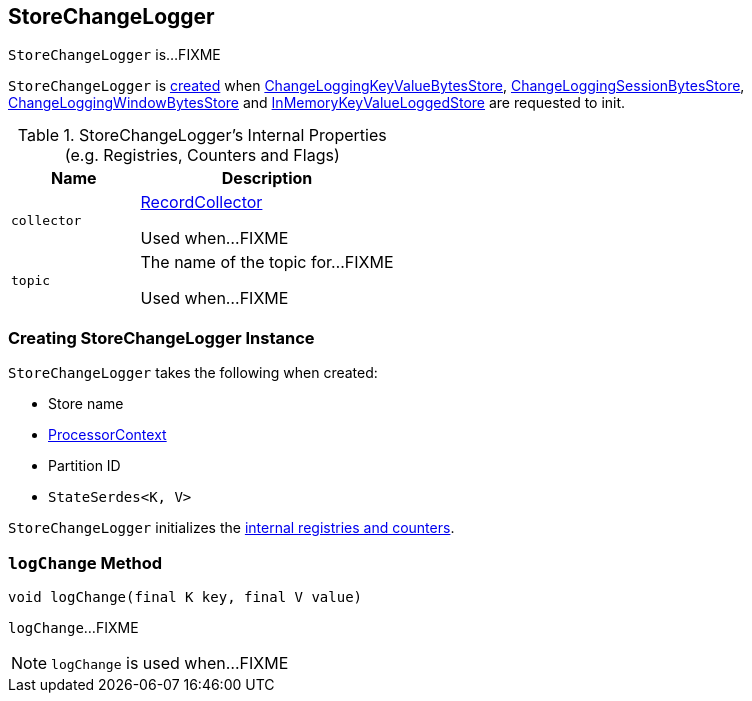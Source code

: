 == [[StoreChangeLogger]] StoreChangeLogger

`StoreChangeLogger` is...FIXME

`StoreChangeLogger` is <<creating-instance, created>> when link:kafka-streams-StateStore-ChangeLoggingKeyValueBytesStore.adoc#init[ChangeLoggingKeyValueBytesStore], link:kafka-streams-StateStore-ChangeLoggingSessionBytesStore.adoc#init[ChangeLoggingSessionBytesStore], link:kafka-streams-StateStore-ChangeLoggingWindowBytesStore.adoc#init[ChangeLoggingWindowBytesStore] and link:kafka-streams-StateStore-InMemoryKeyValueLoggedStore.adoc#init[InMemoryKeyValueLoggedStore] are requested to init.

[[internal-registries]]
.StoreChangeLogger's Internal Properties (e.g. Registries, Counters and Flags)
[cols="1,2",options="header",width="100%"]
|===
| Name
| Description

| `collector`
| [[collector]] link:kafka-streams-RecordCollector.adoc[RecordCollector]

Used when...FIXME

| `topic`
| [[topic]] The name of the topic for...FIXME

Used when...FIXME
|===

=== [[creating-instance]] Creating StoreChangeLogger Instance

`StoreChangeLogger` takes the following when created:

* [[storeName]] Store name
* [[context]] <<kafka-streams-ProcessorContext.adoc#, ProcessorContext>>
* [[partition]] Partition ID
* [[serialization]] `StateSerdes<K, V>`

`StoreChangeLogger` initializes the <<internal-registries, internal registries and counters>>.

=== [[logChange]] `logChange` Method

[source, java]
----
void logChange(final K key, final V value)
----

`logChange`...FIXME

NOTE: `logChange` is used when...FIXME

